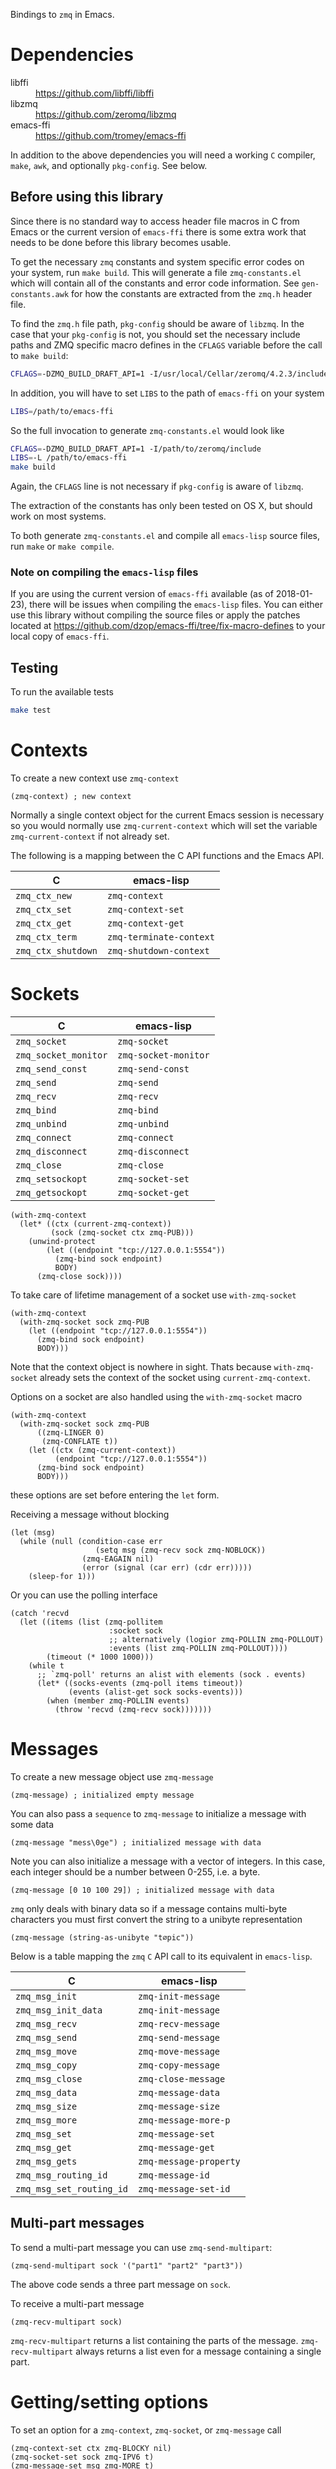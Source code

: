 Bindings to =zmq= in Emacs.

* Dependencies

- libffi :: https://github.com/libffi/libffi
- libzmq :: https://github.com/zeromq/libzmq
- emacs-ffi :: https://github.com/tromey/emacs-ffi

In addition to the above dependencies you will need a working =C= compiler,
=make=, =awk=, and optionally =pkg-config=. See below.

** Before using this library
:PROPERTIES:
:ID:       CF64F9E2-8118-4372-97B5-5204FA506F06
:END:

Since there is no standard way to access header file macros in C from Emacs or
the current version of =emacs-ffi= there is some extra work that needs to be
done before this library becomes usable.

To get the necessary =zmq= constants and system specific error codes on your
system, run =make build=. This will generate a file =zmq-constants.el= which
will contain all of the constants and error code information. See
=gen-constants.awk= for how the constants are extracted from the =zmq.h= header
file.

To find the =zmq.h= file path, =pkg-config= should be aware of =libzmq=. In the
case that your =pkg-config= is not, you should set the necessary include paths
and ZMQ specific macro defines in the =CFLAGS= variable before the call to
=make build=:

#+BEGIN_SRC sh
CFLAGS=-DZMQ_BUILD_DRAFT_API=1 -I/usr/local/Cellar/zeromq/4.2.3/include
#+END_SRC

In addition, you will have to set =LIBS= to the path of =emacs-ffi= on your
system

#+BEGIN_SRC sh
LIBS=/path/to/emacs-ffi
#+END_SRC

So the full invocation to generate =zmq-constants.el= would look like

#+BEGIN_SRC sh
CFLAGS=-DZMQ_BUILD_DRAFT_API=1 -I/path/to/zeromq/include
LIBS=-L /path/to/emacs-ffi
make build
#+END_SRC

Again, the =CFLAGS= line is not necessary if =pkg-config= is aware of =libzmq=.

The extraction of the constants has only been tested on OS X, but should work
on most systems.

To both generate =zmq-constants.el= and compile all =emacs-lisp= source files, run
=make= or =make compile=.

*** Note on compiling the =emacs-lisp= files

If you are using the current version of =emacs-ffi= available (as of
2018-01-23), there will be issues when compiling the =emacs-lisp= files. You
can either use this library without compiling the source files or apply the
patches located at https://github.com/dzop/emacs-ffi/tree/fix-macro-defines to
your local copy of =emacs-ffi=.

** Testing

To run the available tests

#+BEGIN_SRC sh
make test
#+END_SRC

* Contexts

To create a new context use =zmq-context=

#+BEGIN_SRC elisp
(zmq-context) ; new context
#+END_SRC

Normally a single context object for the current Emacs session is necessary so
you would normally use =zmq-current-context= which will set the variable
=zmq-current-context= if not already set.

The following is a mapping between the C API functions and the Emacs API.

| C                  | emacs-lisp              |
|--------------------+-------------------------|
| =zmq_ctx_new=      | =zmq-context=           |
| =zmq_ctx_set=      | =zmq-context-set=       |
| =zmq_ctx_get=      | =zmq-context-get=       |
| =zmq_ctx_term=     | =zmq-terminate-context= |
| =zmq_ctx_shutdown= | =zmq-shutdown-context=  |

* Sockets

| C                    | emacs-lisp           |
|----------------------+----------------------|
| =zmq_socket=         | =zmq-socket=         |
| =zmq_socket_monitor= | =zmq-socket-monitor= |
| =zmq_send_const=     | =zmq-send-const=     |
| =zmq_send=           | =zmq-send=           |
| =zmq_recv=           | =zmq-recv=           |
| =zmq_bind=           | =zmq-bind=           |
| =zmq_unbind=         | =zmq-unbind=         |
| =zmq_connect=        | =zmq-connect=        |
| =zmq_disconnect=     | =zmq-disconnect=     |
| =zmq_close=          | =zmq-close=          |
| =zmq_setsockopt=     | =zmq-socket-set=     |
| =zmq_getsockopt=     | =zmq-socket-get=     |

#+BEGIN_SRC elisp
(with-zmq-context
  (let* ((ctx (current-zmq-context))
         (sock (zmq-socket ctx zmq-PUB)))
    (unwind-protect
        (let ((endpoint "tcp://127.0.0.1:5554"))
          (zmq-bind sock endpoint)
          BODY)
      (zmq-close sock))))
#+END_SRC

To take care of lifetime management of a socket use =with-zmq-socket=

#+BEGIN_SRC elisp
(with-zmq-context
  (with-zmq-socket sock zmq-PUB
    (let ((endpoint "tcp://127.0.0.1:5554"))
      (zmq-bind sock endpoint)
      BODY)))
#+END_SRC

Note that the context object is nowhere in sight. Thats because
=with-zmq-socket= already sets the context of the socket using
=current-zmq-context=.

Options on a socket are also handled using the =with-zmq-socket= macro

#+BEGIN_SRC elisp
(with-zmq-context
  (with-zmq-socket sock zmq-PUB
      ((zmq-LINGER 0)
       (zmq-CONFLATE t))
    (let ((ctx (zmq-current-context))
          (endpoint "tcp://127.0.0.1:5554"))
      (zmq-bind sock endpoint)
      BODY)))
#+END_SRC

these options are set before entering the =let= form.

Receiving a message without blocking

#+BEGIN_SRC elisp
(let (msg)
  (while (null (condition-case err
                   (setq msg (zmq-recv sock zmq-NOBLOCK))
                (zmq-EAGAIN nil)
                (error (signal (car err) (cdr err)))))
    (sleep-for 1)))
#+END_SRC

Or you can use the polling interface

#+BEGIN_SRC elisp
(catch 'recvd
  (let ((items (list (zmq-pollitem
                      :socket sock
                      ;; alternatively (logior zmq-POLLIN zmq-POLLOUT)
                      :events (list zmq-POLLIN zmq-POLLOUT))))
        (timeout (* 1000 1000)))
    (while t
      ;; `zmq-poll' returns an alist with elements (sock . events)
      (let* ((socks-events (zmq-poll items timeout))
             (events (alist-get sock socks-events)))
        (when (member zmq-POLLIN events)
          (throw 'recvd (zmq-recv sock)))))))
#+END_SRC
* Messages

To create a new message object use =zmq-message=

#+BEGIN_SRC elisp
(zmq-message) ; initialized empty message
#+END_SRC

You can also pass a =sequence= to =zmq-message= to initialize a message with
some data

#+BEGIN_SRC elisp
(zmq-message "mess\0ge") ; initialized message with data
#+END_SRC

Note you can also initialize a message with a vector of integers. In this case,
each integer should be a number between 0-255, i.e. a byte.

#+BEGIN_SRC elisp
(zmq-message [0 10 100 29]) ; initialized message with data
#+END_SRC

=zmq= only deals with binary data so if a message contains multi-byte
characters you must first convert the string to a unibyte representation

#+BEGIN_SRC elisp
(zmq-message (string-as-unibyte "t∅pic"))
#+END_SRC

Below is a table mapping the =zmq= =C= API call to its equivalent in
=emacs-lisp=.

| C                        | emacs-lisp             |
|--------------------------+------------------------|
| =zmq_msg_init=           | =zmq-init-message=     |
| =zmq_msg_init_data=      | =zmq-init-message=     |
| =zmq_msg_recv=           | =zmq-recv-message=     |
| =zmq_msg_send=           | =zmq-send-message=     |
| =zmq_msg_move=           | =zmq-move-message=     |
| =zmq_msg_copy=           | =zmq-copy-message=     |
| =zmq_msg_close=          | =zmq-close-message=    |
| =zmq_msg_data=           | =zmq-message-data=     |
| =zmq_msg_size=           | =zmq-message-size=     |
| =zmq_msg_more=           | =zmq-message-more-p=   |
| =zmq_msg_set=            | =zmq-message-set=      |
| =zmq_msg_get=            | =zmq-message-get=      |
| =zmq_msg_gets=           | =zmq-message-property= |
| =zmq_msg_routing_id=     | =zmq-message-id=       |
| =zmq_msg_set_routing_id= | =zmq-message-set-id=   |

** Multi-part messages

To send a multi-part message you can use =zmq-send-multipart=:

#+BEGIN_SRC elisp
(zmq-send-multipart sock '("part1" "part2" "part3"))
#+END_SRC

The above code sends a three part message on =sock=.

To receive a multi-part message

#+BEGIN_SRC elisp
(zmq-recv-multipart sock)
#+END_SRC

=zmq-recv-multipart= returns a list containing the parts of the message.
=zmq-recv-multipart= always returns a list even for a message containing a
single part.

* Getting/setting options

To set an option for a =zmq-context=, =zmq-socket=, or =zmq-message= call

#+BEGIN_SRC elisp
(zmq-context-set ctx zmq-BLOCKY nil)
(zmq-socket-set sock zmq-IPV6 t)
(zmq-message-set msg zmq-MORE t)
#+END_SRC

To get an option

#+BEGIN_SRC elisp
(zmq-context-get ctx zmq-BLOCKY)
(zmq-socket-get sock zmq-IPV6)
(zmq-message-get msg zmq-MORE)
#+END_SRC

Or the convenience functions =zmq-set-option= and =zmq-get-option= can be used
which will call one of the functions above based on the type of the first
argument:

#+BEGIN_SRC elisp
(zmq-set-option ctx zmq-BLOCKY nil)
(zmq-set-option sock zmq-IPV6 t)

(zmq-get-option ctx zmq-BLOCKY)
(zmq-get-option sock zmq-IPV6)
#+END_SRC

To access a =zmq-message= meta-data property use =zmq-message-property=:

#+BEGIN_SRC elisp
(zmq-message-property msg :identity)
#+END_SRC

The available metadata properties can be found in =zmq-message-properties=.

** Boolean options

Integer options which are interpreted as boolean in =zmq= are interpreted in
emacs as boolean. For example, the socket option =zmq-IPV6= which enables IPV6
connections for the socket is an integer option interpreted as a boolean value
in the C API. In =emacs= this option is a boolean. So to enable IPV6
connections you would do

#+BEGIN_SRC elisp
(zmq-socket-set sock zmq-IPV6 t)
#+END_SRC

and to disable them

#+BEGIN_SRC elisp
(zmq-socket-set sock zmq-IPV6 nil)
#+END_SRC

Similarly for all other socket, message, or context options which are
interpreted as boolean by the C API.

* Asynchronous subprocess

There is a convenience function, =zmq-start-process=, which creates an Emacs
subprocess and initialize.

#+BEGIN_SRC elisp
(zmq-start-process
 (lambda ()
   (with-zmq-context
     (let ((ctx (zmq-current-context)))
       (with-zmq-socket sock zmq-SUB
         BODY)))))
#+END_SRC

Or if you supply a function with a single argument to =zmq-start-process=, a
context will be created for you and passed as the argument to the function:

#+BEGIN_SRC elisp
(zmq-start-process
 (lambda (ctx)
   (with-zmq-socket sock zmq-SUB
     BODY)))
#+END_SRC

For one-way communication between the parent Emacs process and the subprocess
created with =zmq-start-process= you can use =zmq-subprocess-send= in the
parent and =zmq-subprocess-read= in the subprocess.

=zmq-subprocess-send= takes a process object as its first argument and an
arbitrary s-expression as its second argument. The s-expression will be encoded
and sent to the subprocess. Using =zmq-subprocess-read= in the subprocess takes
care of decoding and returns the s-expression sent from the parent process.
Note that arbitrary binary data can be sent to the subprocess using
=zmq-subprocess-send=.

#+BEGIN_SRC elisp
(let ((proc (zmq-start-process
             (lambda (ctx)
               (with-zmq-poller poller
                 ;; Poll for input on STDIN, i.e. input from the parent emacs
                 ;; process
                 (zmq-poller-register poller 0 zmq-POLLIN)
                 (catch 'exit
                   (while t
                     (when (zmq-poller-wait poller 100)
                       (let ((sexp (zmq-subprocess-read)))
                         (zmq-prin1 sexp)
                         (throw 'exit t)))))))
             ;; A filter function which prints out messages sent by the
             ;; subprocess.
             (lambda (sexp)
               (message "echo %s" sexp)))))
  ;; Let the process start
  (sleep-for 0.2)
  (zmq-subprocess-send proc (list 'send "topic1")))
#+END_SRC

* Context/socket/poller lifetime management

There are convenience macros to cleanup =zmq= objects after you are done using
them.

For a =zmq-context= the macro =with-zmq-context= creates a new context and
locally binds the variable definition of =zmq-current-context= to the newly
created context for the lifetime of the =with-zmq-context= call. Note,
=zmq-current-context= is also a function and in the case below, returns the
context created by =with-zmq-context=:


#+BEGIN_SRC elisp
(with-zmq-context
  (let ((ctx (zmq-current-context)))
    BODY))
#+END_SRC

After =BODY= is done executing, =zmq-terminate-context= will be called on the
context created by =with-zmq-context=. Note that through normal usage,
=zmq-current-context= should be used even outside of a =with-zmq-context=. If
called outside of =with-zmq-context= it creates a global context for the
current Emacs session. Every subsequent call will return this global context.

Without being wrapped in a call to =with-zmq-context=, the function
=zmq-current-context= returns the value of the =zmq-current-context= variable
in the current scope if it is non-nil or creates a new context when it is nil.
When =zmq-current-context= creates a new context, it binds the variable
=zmq-current-context= in the current scope. And so =zmq-current-context= always
returns the value of the =zmq-current-context= variable and sets it if
necessary.

This gives a way to create socket objects without having to deal with the
context:

#+BEGIN_SRC elisp
(zmq-socket (zmq-current-context) zmq-ROUTER)
#+END_SRC

The global value of =zmq-current-context= will be cleanup when Emacs exits,
along with any sockets that have not been closed yet.

To control the lifetime of =zmq-socket= objects more easily you can use the
macro =with-zmq-socket=:

#+BEGIN_SRC elisp
(with-zmq-socket sock zmq-REP
  BODY)
#+END_SRC

The above code creates a =REP= socket using the =zmq-current-context=, binds it
to the symbol =sock=, and then runs =BODY=. After =BODY= is done executing, the
=zmq-LINGER= option for the socket is set to 0 (see
http://zguide.zeromq.org/page:all#Making-a-Clean-Exit) and =zmq-close= is
called on =sock=.

Note you can also pass a list of socket options to =with-zmq-socket=:

#+BEGIN_SRC elisp
(with-zmq-socket sock zmq-REP
    ((zmq-LINGER 1000)
     (zmq-IPV6 t))
  BODY)
#+END_SRC

The above is equivalent to

#+BEGIN_SRC elisp
(with-zmq-socket sock zmq-REP
  (zmq-socket-set sock zmq-LINGER 1000)
  (zmq-socket-set sock zmq-IPV6 t)
  BODY)
#+END_SRC

If your =zmq= installation was compiled with the current draft API, then the
macro =with-zmq-poller= is also available:

#+BEGIN_SRC elisp
(with-zmq-poller poller
  BODY)
#+END_SRC

This macro instantiates a new =zmq-poller= object, binds it to the symbol
=poller=, and runs =BODY=. When =BODY= is done running, =zmq-poller-destroy= is
called on =poller=.
